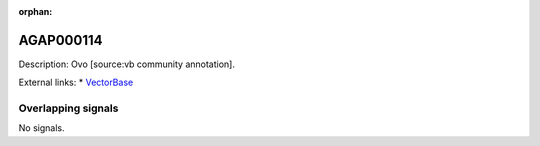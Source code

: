 :orphan:

AGAP000114
=============





Description: Ovo [source:vb community annotation].

External links:
* `VectorBase <https://www.vectorbase.org/Anopheles_gambiae/Gene/Summary?g=AGAP000114>`_

Overlapping signals
-------------------



No signals.


